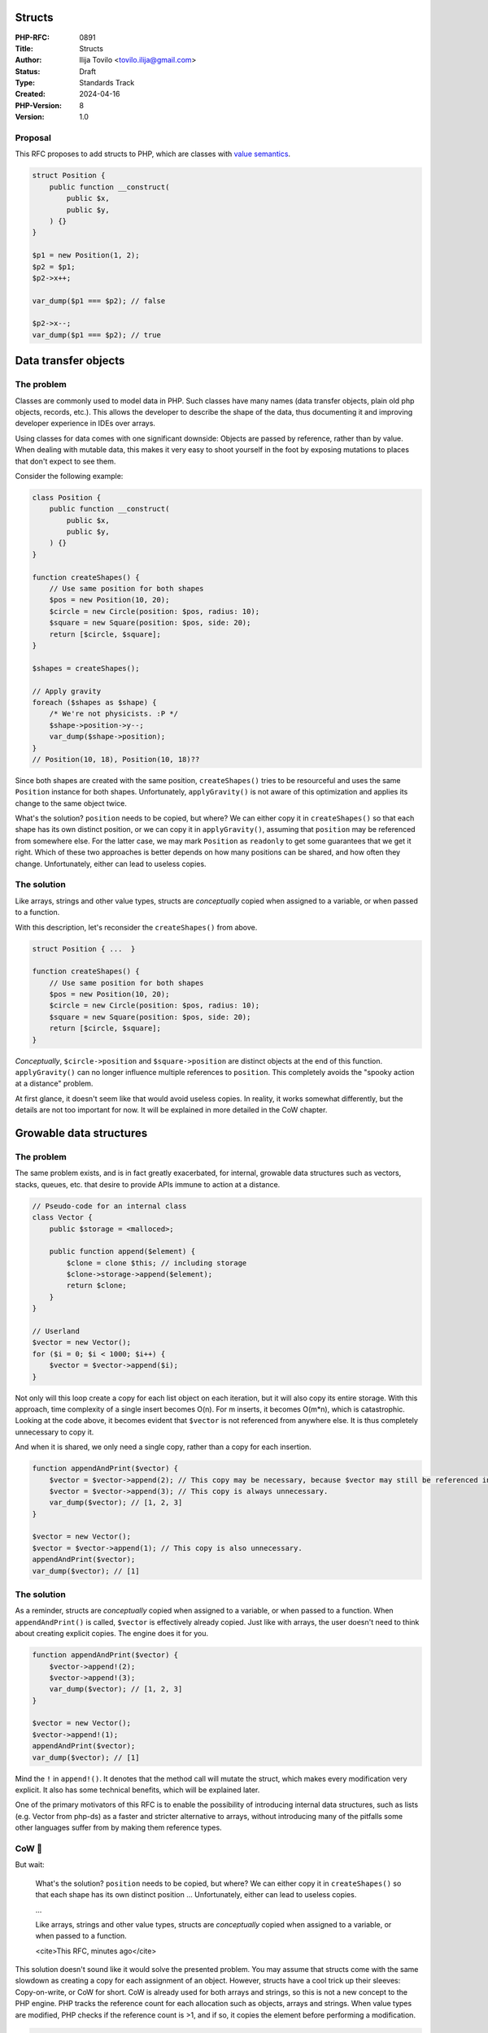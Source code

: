 Structs
=======

:PHP-RFC: 0891
:Title: Structs
:Author: Ilija Tovilo <tovilo.ilija@gmail.com>
:Status: Draft
:Type: Standards Track
:Created: 2024-04-16
:PHP-Version: 8
:Version: 1.0

Proposal
--------

This RFC proposes to add structs to PHP, which are classes with `value
semantics <https://en.wikipedia.org/wiki/Value_semantics>`__.

.. code:: php

   struct Position {
       public function __construct(
           public $x,
           public $y,
       ) {}
   }

   $p1 = new Position(1, 2);
   $p2 = $p1;
   $p2->x++;

   var_dump($p1 === $p2); // false

   $p2->x--;
   var_dump($p1 === $p2); // true

Data transfer objects
=====================

The problem
-----------

Classes are commonly used to model data in PHP. Such classes have many
names (data transfer objects, plain old php objects, records, etc.).
This allows the developer to describe the shape of the data, thus
documenting it and improving developer experience in IDEs over arrays.

Using classes for data comes with one significant downside: Objects are
passed by reference, rather than by value. When dealing with mutable
data, this makes it very easy to shoot yourself in the foot by exposing
mutations to places that don't expect to see them.

Consider the following example:

.. code:: php

   class Position {
       public function __construct(
           public $x,
           public $y,
       ) {}
   }

   function createShapes() {
       // Use same position for both shapes
       $pos = new Position(10, 20);
       $circle = new Circle(position: $pos, radius: 10);
       $square = new Square(position: $pos, side: 20);
       return [$circle, $square];
   }

   $shapes = createShapes();

   // Apply gravity
   foreach ($shapes as $shape) {
       /* We're not physicists. :P */
       $shape->position->y--;
       var_dump($shape->position);
   }
   // Position(10, 18), Position(10, 18)??

Since both shapes are created with the same position, ``createShapes()``
tries to be resourceful and uses the same ``Position`` instance for both
shapes. Unfortunately, ``applyGravity()`` is not aware of this
optimization and applies its change to the same object twice.

What's the solution? ``position`` needs to be copied, but where? We can
either copy it in ``createShapes()`` so that each shape has its own
distinct position, or we can copy it in ``applyGravity()``, assuming
that ``position`` may be referenced from somewhere else. For the latter
case, we may mark ``Position`` as ``readonly`` to get some guarantees
that we get it right. Which of these two approaches is better depends on
how many positions can be shared, and how often they change.
Unfortunately, either can lead to useless copies.

The solution
------------

Like arrays, strings and other value types, structs are *conceptually*
copied when assigned to a variable, or when passed to a function.

With this description, let's reconsider the ``createShapes()`` from
above.

.. code:: php

   struct Position { ...  }

   function createShapes() {
       // Use same position for both shapes
       $pos = new Position(10, 20);
       $circle = new Circle(position: $pos, radius: 10);
       $square = new Square(position: $pos, side: 20);
       return [$circle, $square];
   }

*Conceptually*, ``$circle->position`` and ``$square->position`` are
distinct objects at the end of this function. ``applyGravity()`` can no
longer influence multiple references to ``position``. This completely
avoids the "spooky action at a distance" problem.

At first glance, it doesn't seem like that would avoid useless copies.
In reality, it works somewhat differently, but the details are not too
important for now. It will be explained in more detailed in the CoW
chapter.

Growable data structures
========================

.. _the-problem-1:

The problem
-----------

The same problem exists, and is in fact greatly exacerbated, for
internal, growable data structures such as vectors, stacks, queues, etc.
that desire to provide APIs immune to action at a distance.

.. code:: php

   // Pseudo-code for an internal class
   class Vector {
       public $storage = <malloced>;

       public function append($element) {
           $clone = clone $this; // including storage
           $clone->storage->append($element);
           return $clone;
       }
   }

   // Userland
   $vector = new Vector();
   for ($i = 0; $i < 1000; $i++) {
       $vector = $vector->append($i);
   }

Not only will this loop create a copy for each list object on each
iteration, but it will also copy its entire storage. With this approach,
time complexity of a single insert becomes O(n). For m inserts, it
becomes O(m*n), which is catastrophic. Looking at the code above, it
becomes evident that ``$vector`` is not referenced from anywhere else.
It is thus completely unnecessary to copy it.

And when it is shared, we only need a single copy, rather than a copy
for each insertion.

.. code:: php

   function appendAndPrint($vector) {
       $vector = $vector->append(2); // This copy may be necessary, because $vector may still be referenced in the caller.
       $vector = $vector->append(3); // This copy is always unnecessary.
       var_dump($vector); // [1, 2, 3]
   }

   $vector = new Vector();
   $vector = $vector->append(1); // This copy is also unnecessary.
   appendAndPrint($vector);
   var_dump($vector); // [1]

.. _the-solution-1:

The solution
------------

As a reminder, structs are *conceptually* copied when assigned to a
variable, or when passed to a function. When ``appendAndPrint()`` is
called, ``$vector`` is effectively already copied. Just like with
arrays, the user doesn't need to think about creating explicit copies.
The engine does it for you.

.. code:: php

   function appendAndPrint($vector) {
       $vector->append!(2);
       $vector->append!(3);
       var_dump($vector); // [1, 2, 3]
   }

   $vector = new Vector();
   $vector->append!(1);
   appendAndPrint($vector);
   var_dump($vector); // [1]

Mind the ``!`` in ``append!()``. It denotes that the method call will
mutate the struct, which makes every modification very explicit. It also
has some technical benefits, which will be explained later.

One of the primary motivators of this RFC is to enable the possibility
of introducing internal data structures, such as lists (e.g. Vector from
php-ds) as a faster and stricter alternative to arrays, without
introducing many of the pitfalls some other languages suffer from by
making them reference types.

CoW 🐄
-----

But wait:

    What's the solution? ``position`` needs to be copied, but where? We
    can either copy it in ``createShapes()`` so that each shape has its
    own distinct position ... Unfortunately, either can lead to useless
    copies.

    ...

    Like arrays, strings and other value types, structs are
    *conceptually* copied when assigned to a variable, or when passed to
    a function.

    <cite>This RFC, minutes ago</cite>

This solution doesn't sound like it would solve the presented problem.
You may assume that structs come with the same slowdown as creating a
copy for each assignment of an object. However, structs have a cool
trick up their sleeves: Copy-on-write, or CoW for short. CoW is already
used for both arrays and strings, so this is not a new concept to the
PHP engine. PHP tracks the reference count for each allocation such as
objects, arrays and strings. When value types are modified, PHP checks
if the reference count is >1, and if so, it copies the element before
performing a modification.

.. code:: php

   function print($value) {
       var_dump($value);
   }

   function appendAndPrint($value) {
       $value[] = 'baz';
       var_dump($value);
   }

   print(['foo', 'bar']);
   appendAndPrint(['foo', 'bar']);

   $array = ['foo', 'bar'];
   print($array);
   appendAndPrint($array);

*Note:* This code ignores the fact that array literals are constant, for
simplicity.

With the rules described above, the only line performing potential
copies is ``$value[] = 'baz';``, since it performs a modification of the
array. The copy is also avoided unless ``$value`` is referenced from
somewhere else, which is only the case when passing the local variable
``$array`` to ``appendAndPrint()``.

This is already how arrays work today. Structs follow the exact same
principle.

.. code:: php

   function print($value) {
       var_dump($value);
   }

   function modifyAndPrint($value) {
       $value->x++;
       var_dump($value);
   }

   print(new Position(1, 2));
   appendAndPrint(new Position(1, 2));

   $pos = new Position(1, 2);
   print($pos);
   appendAndPrint($pos);

Only one implicit copy happens, namely in ``modifyAndPrint()`` when
``$value`` is still referenced as ``$pos`` from the caller.

Equality/Identity
-----------------

The structs identity is dictated not by their "pointer" or object ID, as
with normal objects. Instead, value types are considered identical if
they contain the same data. As such, the identity operator ``===`` is
adjusted for structs so that two structs are identical if:

-  The objects are instances of the same struct.
-  All of their properties are identical (``===``).
-  If the objects contain dynamic properties, the dynamic properties
   must have the same order.

This adjustment pertains not only to the ``===`` operator itself, but
also to language features that use it. For example, ``match`` will
compare the expression and match arms using ``===`` semantics.

The semantics for equality (``==``) for structs remain the same as for
normal classes. That is, the objects must be of the same struct, and all
properties must be equal (``==``), including dynamic properties.
However, the order of dynamic properties is irrelevant.

Method calls
------------

Self-mutating methods of structs pose an interesting problem. The
promise of value types is that a value doesn't change, unless an
explicit modification is made to this same variable. For example,
consider a ``BigNum`` implementation:

.. code:: php

   struct BigNum {
       public function __construct(
           // Int is not very useful, it's just for demonstration purposes. :)
           public int $value,
       ) {}

       public function double() {
           $this->value *= 2;
       }
   }

   $bigNum1 = new BigNum(1);
   $bigNum2 = $bigNum1;
   $bigNum2->double();

   var_dump($bigNum1); // 1
   var_dump($bigNum2); // 2

To properly support this, we need both an indication on the caller and
the callee, that the method will mutate the variable.

.. code:: php

   struct BigNum {
       // ...

       public mutating function double() {
           $this->value *= 2;
       }
   }

   // ...
   $bigNum2->double!();

The call-site notation is technically necessary, for reasons we'll not
get into here. But it also has the nice side-effect of making it
immediately clear that the method mutates the variable.

.. code:: php

   // $vector is modified, indicated by !.
   $vector->sort!();
   // $vector is not modified, indicated by the lack of !.
   $sortedVector = $vector->sorted();

Only mutating methods can and must be called using the ``!()`` syntax.
Calling mutating methods with ``()``, or non-mutating methods with
``!()`` results in a runtime error.

Similarly, classes trying to implement ``mutating`` methods will compile
error.

TOOD: Check if we can enforce ``mutating`` at compile-time, anytime
``$this`` is fetched with RW (assignments, calling of mutating methods,
fetching references).

References
----------

Value types are great, because they avoid surprising mutations from
elsewhere. However, sometimes you really *do* want to modify a value
from elsewhere. This can easily be done by passing the struct
by-reference.

.. code:: php

   function double(&$bigNum) {
       $bigNum->value *= 2;
   }

   $bigNum = new BigNum(1);
   double($bigNum);
   var_dump($bigNum); // 2

   // or just by using reference variables

   $bigNumRef = &$bigNum;
   $bigNumRef->value *= 2;
   var_dump($bigNum); // 4

This behavior is exactly equivalent to the one for arrays.

Readonly / interior mutability
------------------------------

``readonly`` prevents mutability for arrays. For example:

.. code:: php

   class Vector {
       public function __construct(
           public readonly array $values,
       ) {}
   }

   $vector = new Vector([[1], [2], [3]]);
   $vector->values[0][0] *= 2;

While ``$vector->values[0][0] *= 2;`` does not write to the ``values``
property itself, the nested write is considered a mutation of
``values``. The same is not true for objects.

.. code:: php

   class Vector {
       public function __construct(
           public readonly array $values,
       ) {}
   }

   class BigNum {
       public function __construct(
           public int $value,
       ) {}
   }

   $vector = new Vector([new BigNum(1)]);
   $vector->values[0]->value *= 2;

TODO: This is actually broken currently.

This modification is *not* considered mutating, because the object may
change from some other place anyway. Structs behave closer to arrays, so
interior mutation is not allowed.

.. code:: php

   // This throws if BigNum is a struct.
   $vector->values[0]->value *= 2;

Reflection
----------

As described in the CoW section, two struct instances may be used across
two separate variables. However, modifying one of them should not affect
the other. ``ReflectionProperty::setValue()`` would break this promise.

.. code:: php

   $bigNum1 = new BigNum(1);
   $bigNum2 = $bigNum1;

   $reflection = new ReflectionProperty(BigNum::class, 'value');
   $reflection->setValue($bigNum2, 2);

   // Desired behavior
   var_dump($bigNum1, $bigNum2); // 1, 2

for this to work properly, ``ReflectionProperty::setValue()`` would need
to accept a reference for the ``$objectOrValue`` property. That is
because internal functions are assumed not to mutate struct objects when
they are accepted by value, because the copy could not be written back
to the original variable. Making ``$objectOrValue`` by-reference would
break existing code where ``$objectOrValue`` is a temporary value (e.g.
the result of a function call). There's also the special ``@prefer-ref``
annotation that is only available for internal functions. If the value
can be passed by reference, it is. Otherwise, it is passed by value.
This solution works well, but breaks userland overrides of
``ReflectionProperty::setValue()`` with no possibility of mitigation,
because ``@prefer-ref`` is not available in userland.

For this reason, I have opted to throw when passing a struct object to
``ReflectionProperty::setValue()`` for the time being.

Inheritance
-----------

Inheritance is currently not allowed for structs. Structs are mainly
targeted at data modelling, which should prefer composition over
inheritance. There are currently no known technical issues with
inheritance for structs, but we may want to be cautious when introducing
them, and carefully consider the plethora of subtle semantic nuances.

Implementing interfaces is allowed, however. Interface methods may be
``mutating``, which will be enforced when implementing the interface
method. However, they may obviously only be implemented by structs, but
not classes.

Hashing
-------

``SplObjectStorage`` allows using objects as keys. For structs, these
semantics are not too useful, because the object id changes
unpredictably. Instead, the lookup should be based on the objects
property. However, as hashing is a complicated topic, this will be
postponed to a separate RFC. For now, using struct objects is not
allowed for ``SplObjectStorage`` or ``WeakMap``.

Move semantics
--------------

There are still some cases where useless copies occur.

.. code:: php

   function doubled($bigNum) {
       $bigNum->value *= 2;
       return $bigNum;
   }

   $bigNum = 1;
   $bigNum = doubled($bigNum);

In this case, copying ``$bigNum`` before passing it to ``doubled`` is
actually unnecessary, as it is immediately overwritten anyway. The
ownership of ``$bigNum`` could thus be "moved" to ``doubled()``. Knowing
when exactly this is safe is tough, because it depends on whether
``doubled()`` can throw exceptions, and whether ``$bigNum`` is the sole
reference to the struct object before the function call.

One could implement such move semantics by hand.

.. code:: php

   function move(&$value) {
       $moved = $value;
       $value = null;
       return $moved;
   }

   $bigNum = 1;
   $bigNum = doubled(move($bigNum));

Essentially, this code sets ``$bigNum`` to ``null`` before passing the
value to ``doubled()``, making ``doubled()`` the sole owner of the
value. However, if ``doubled()`` fails for one reason or another, the
value of ``$bigNum`` is lost.

There were some attempts to implement implicit move semantics, namely
https://github.com/php/php-src/pull/11166. We may try to pursue this
further.

Performance
-----------

Assignment to a property now needs to check whether the object is a
struct object, and then clone it. This change was necessary in various
code paths. In my benchmarks, this lead to a small slowdown of +0.07%,
whether you use structs or not. The benchmark was performed on Symfony
Demo, with Opcache.

Backwards incompatible changes
------------------------------

``struct`` needs to become a keyword in this RFC. However, ``struct``
will only be considered a keyword when it is followed by another
identifier, excluding ``extends`` and ``implements``. This is the same
approach used for the `enum
RFC <https://wiki.php.net/rfc/enumerations#backward_incompatible_changes>`__,
and thus completely avoided backwards incompatible changes.

There are no other backwards incompatible changes.

Vote
----

Voting starts xxxx-xx-xx and ends xxxx-xx-xx.

As this is a language change, a 2/3 majority is required.

Question: Introduce structs in PHP 8.x?
~~~~~~~~~~~~~~~~~~~~~~~~~~~~~~~~~~~~~~~

Voting Choices
^^^^^^^^^^^^^^

-  Yes
-  No

Additional Metadata
-------------------

:Implementation: https://github.com/php/php-src/pull/13800
:Original Authors: Ilija Tovilo, tovilo.ilija@gmail.com
:Original PHP Version: PHP 8.x
:Slug: structs-v2
:Wiki URL: https://wiki.php.net/rfc/structs-v2
